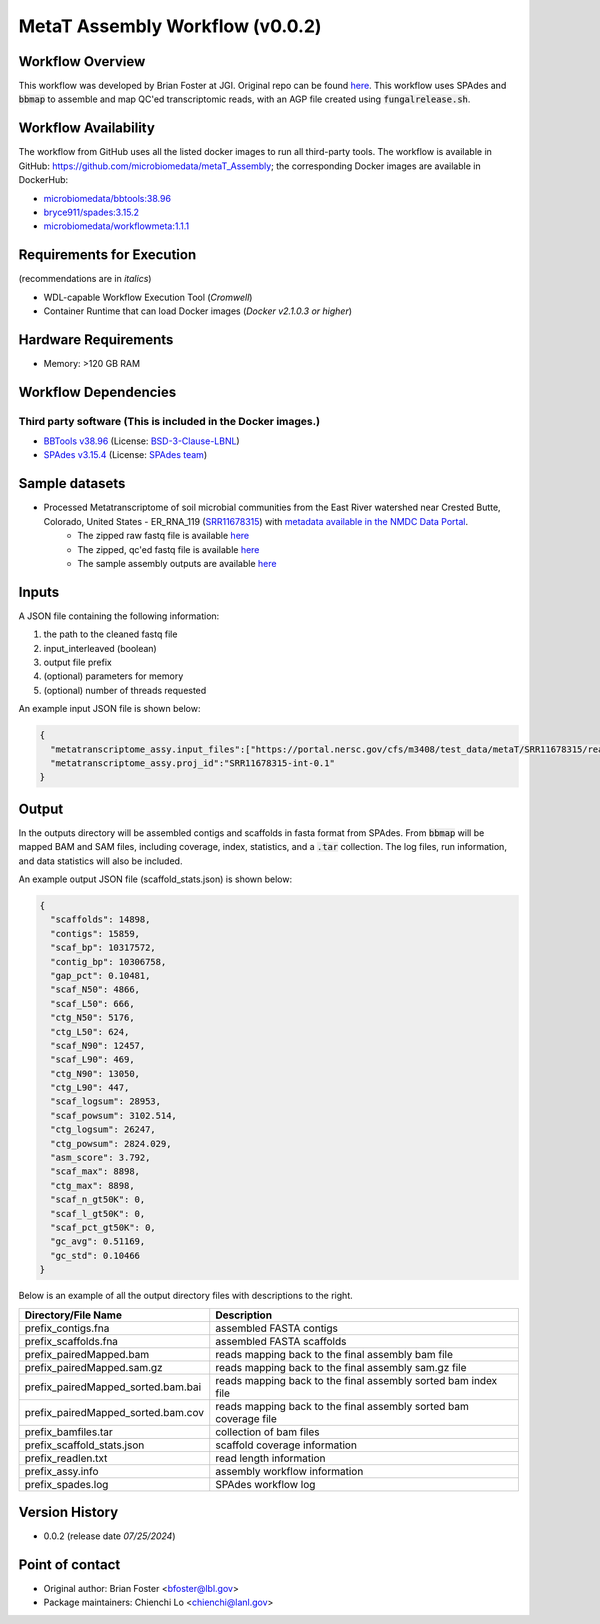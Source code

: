 MetaT Assembly Workflow (v0.0.2)
=============================

.. image:: mt_assy_workflow2024.svg
   :align: center
   :scale: 25%


Workflow Overview
-----------------

This workflow was developed by Brian Foster at JGI. Original repo can be found `here <https://code.jgi.doe.gov/BFoster/jgi_meta/-/tree/main/jgi_meta_wdl_sets/metatranscriptome_assembly_and_alignment>`_. This workflow uses SPAdes and :code:`bbmap` to assemble and map QC'ed transcriptomic reads, with an AGP file created using :code:`fungalrelease.sh`. 

Workflow Availability
---------------------

The workflow from GitHub uses all the listed docker images to run all third-party tools.
The workflow is available in GitHub: https://github.com/microbiomedata/metaT_Assembly; the corresponding
Docker images are available in DockerHub: 

- `microbiomedata/bbtools:38.96 <https://hub.docker.com/r/microbiomedata/bbtools>`_
- `bryce911/spades:3.15.2 <https://hub.docker.com/r/bryce911/spades>`_
- `microbiomedata/workflowmeta:1.1.1 <https://hub.docker.com/r/microbiomedata/workflowmeta>`_


Requirements for Execution 
--------------------------

(recommendations are in *italics*) 

- WDL-capable Workflow Execution Tool (*Cromwell*)
- Container Runtime that can load Docker images (*Docker v2.1.0.3 or higher*) 

Hardware Requirements
---------------------

- Memory: >120 GB RAM


Workflow Dependencies
---------------------

Third party software (This is included in the Docker images.)  
~~~~~~~~~~~~~~~~~~~~~~~~~~~~~~~~~~~~~~~~~~~~~~~~~~~~~~~~~~~~

- `BBTools v38.96 <https://jgi.doe.gov/data-and-tools/bbtools/>`_ (License: `BSD-3-Clause-LBNL <https://bitbucket.org/berkeleylab/jgi-bbtools/src/master/license.txt>`_)
- `SPAdes v3.15.4 <https://github.com/ablab/spades>`_ (License: `SPAdes team <https://github.com/ablab/spades?tab=License-1-ov-file#License-1-ov-file>`_)


Sample datasets
---------------
- Processed Metatranscriptome of soil microbial communities from the East River watershed near Crested Butte, Colorado, United States - ER_RNA_119 (`SRR11678315 <https://www.ncbi.nlm.nih.gov/sra/SRX8239222>`_) with `metadata available in the NMDC Data Portal <https://data.microbiomedata.org/details/study/nmdc:sty-11-dcqce727>`_. 
   - The zipped raw fastq file is available `here <https://portal.nersc.gov/project/m3408//test_data/metaT/SRR11678315.fastq.gz>`_
   - The zipped, qc'ed fastq file is available `here <https://portal.nersc.gov/cfs/m3408/test_data/metaT/SRR11678315/readsqc_output/SRR11678315-int-0.1_filtered.fastq.gz>`_
   - The sample assembly outputs are available `here <https://portal.nersc.gov/cfs/m3408/test_data/metaT/SRR11678315/assembly_output/>`_

Inputs
------

A JSON file containing the following information: 

#.	the path to the cleaned fastq file 
#.  input_interleaved (boolean)
#.  output file prefix
#.	(optional) parameters for memory 
#.	(optional) number of threads requested

An example input JSON file is shown below:

.. code-block:: JSON

    {
      "metatranscriptome_assy.input_files":["https://portal.nersc.gov/cfs/m3408/test_data/metaT/SRR11678315/readsqc_output/SRR11678315-int-0.1_filtered.fastq.gz"],
      "metatranscriptome_assy.proj_id":"SRR11678315-int-0.1"
    }


Output
------

In the outputs directory will be assembled contigs and scaffolds in fasta format from SPAdes. From :code:`bbmap` will be mapped BAM and SAM files, including coverage, index, statistics, and a :code:`.tar` collection. The log files, run information, and data statistics will also be included. 


An example output JSON file (scaffold_stats.json) is shown below:
   
.. code-block:: JSON 
    
    {
      "scaffolds": 14898,
      "contigs": 15859,
      "scaf_bp": 10317572,
      "contig_bp": 10306758,
      "gap_pct": 0.10481,
      "scaf_N50": 4866,
      "scaf_L50": 666,
      "ctg_N50": 5176,
      "ctg_L50": 624,
      "scaf_N90": 12457,
      "scaf_L90": 469,
      "ctg_N90": 13050,
      "ctg_L90": 447,
      "scaf_logsum": 28953,
      "scaf_powsum": 3102.514,
      "ctg_logsum": 26247,
      "ctg_powsum": 2824.029,
      "asm_score": 3.792,
      "scaf_max": 8898,
      "ctg_max": 8898,
      "scaf_n_gt50K": 0,
      "scaf_l_gt50K": 0,
      "scaf_pct_gt50K": 0,
      "gc_avg": 0.51169,
      "gc_std": 0.10466
    }



Below is an example of all the output directory files with descriptions to the right.

.. list-table:: 
   :header-rows: 1

   * - Directory/File Name
     - Description
   * - prefix_contigs.fna
     - assembled FASTA contigs
   * - prefix_scaffolds.fna
     - assembled FASTA scaffolds
   * - prefix_pairedMapped.bam
     - reads mapping back to the final assembly bam file
   * - prefix_pairedMapped.sam.gz
     - reads mapping back to the final assembly sam.gz file
   * - prefix_pairedMapped_sorted.bam.bai
     - reads mapping back to the final assembly sorted bam index file
   * - prefix_pairedMapped_sorted.bam.cov
     - reads mapping back to the final assembly sorted bam coverage file
   * - prefix_bamfiles.tar
     - collection of bam files
   * - prefix_scaffold_stats.json
     - scaffold coverage information
   * - prefix_readlen.txt
     - read length information
   * - prefix_assy.info
     - assembly workflow information
   * - prefix_spades.log
     - SPAdes workflow log


Version History
---------------

- 0.0.2 (release date *07/25/2024*)


Point of contact
----------------

- Original author: Brian Foster <bfoster@lbl.gov>

- Package maintainers: Chienchi Lo <chienchi@lanl.gov>

